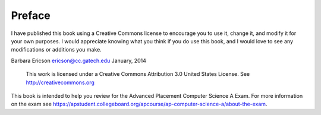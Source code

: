 .. qnum::
   :prefix: jr-1-1-
   :start: 1

Preface
===============

I have published this book using a Creative Commons license to
encourage you to use it, change it, and modify it for your own purposes.
I would appreciate knowing what you think if you do use this book, and I
would love to see any modifications or additions you make.

Barbara Ericson `ericson@cc.gatech.edu <mailto://ericson@cc.gatech.edu>`_ January,
2014

    This work is licensed under a Creative Commons Attribution 3.0
    United States License. See http://creativecommons.org
    
This book is intended to help you review for the Advanced Placement Computer Science A Exam.  For more information on the exam see https://apstudent.collegeboard.org/apcourse/ap-computer-science-a/about-the-exam.  